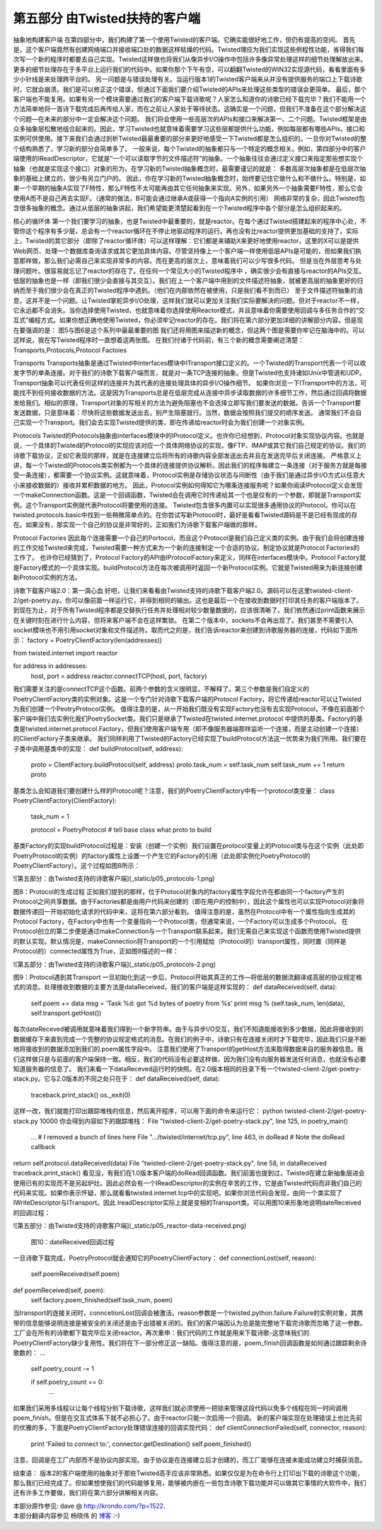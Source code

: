 ==================================
第五部分 由Twisted扶持的客户端
==================================


抽象地构建客户端
在第四部分中，我们构建了第一个使用Twisted的客户端。它确实能很好地工作，但仍有提高的空间。
首先是，这个客户端竟然有创建网络端口并接收端口处的数据这样枯燥的代码。Twisted理应为我们实现这些例程性功能，省得我们每次写一个新的程序时都要去自己实现。Twisted这样做也将我们从像异步I/O操作中包括许多像异常处理这样的细节处理解放出来。更多的细节处理存在于多平台上运行我们的代码中。如果你那个下午有空，可以翻翻Twisted的WIN32实现源代码，看看里面有多少小针线是来处理跨平台的。
另一问题是与错误处理有关。当运行版本1的Twisted客户端来从并没有提供服务的端口上下载诗歌时，它就会崩溃。我们是可以修正这个错误，但通过下面我们要介绍Twisted的APIs来处理这些类型的错误会更简单。
最后，那个客户端也不能复用。如果有另一个模块需要通过我们的客户端下载诗歌呢？人家怎么知道你的诗歌已经下载完毕？我们不能用一个方法简单地将一首诗下载完成后再传给人家，而在之前让人家处于等待状态。这确实是一个问题，但我们不准备在这个部分解决这个问题—在未来的部分中一定会解决这个问题。
我们将会使用一些高层次的APIs和接口来解决第一、二个问题。Twisted框架是由众多抽象层松散地组合起来的。因此，学习Twisted也就意味着需要学习这些层都提供什么功能，例如每层都有哪些APIs，接口和实例可供使用。接下来我们会通过剖析Twisted最最重要的部分来更好地感受一下Twisted都是怎么组织的。一旦你对Twisted的整个结构熟悉了，学习新的部分会简单多了。
一般来说，每个Twisted的抽象都只与一个特定的概念相关。例如，第四部分中的客户端使用的IReadDescriptor，它就是“一个可以读取字节的文件描述符”的抽象。一个抽象往往会通过定义接口来指定那些想实现个抽象（也就是实现这个接口）对象的形为。在学习新的Twisted抽象概念时，最需要谨记的就是：
多数高层次抽象都是在低层次抽象的基础上建立的，很少有另立门户的。
因此，你在学习新的Twisted抽象概念时，始终要记住它做什么和不做什么。特别是，如果一个早期的抽象A实现了F特性，那么F特性不太可能再由其它任何抽象来实现。另外，如果另外一个抽象需要F特性，那么它会使用A而不是自己再去实现F。（通常的做法，B可能会通过继承A或获得一个指向A实例的引用）
网络非常的复杂，因此Twisted包含很多抽象的概念。通过从低层的抽象讲起，我们希望能更清楚起看到在一个Twisted程序中各个部分是怎么组织起来的。

核心的循环体
第一个我们要学习的抽象，也是Twisted中最重要的，就是reactor。在每个通过Twisted搭建起来的程序中心处，不管你这个程序有多少层，总会有一个reactor循环在不停止地驱动程序的运行。再也没有比reactor提供更加基础的支持了。实际上，Twisted的其它部分（即除了reactor循环体）可以这样理解：它们都是来辅助X来更好地使用reactor，这里的X可以是提供Web网页、处理一个数据库查询请求或其它更加具体内容。尽管坚持像上一个客户端一样使用低层APIs是可能的，但如果我们执意那样做，那么我们必需自己来实现非常多的内容。而在更高的层次上，意味着我们可以少写很多代码。
但是当在外层思考与处理问题叶。很容易就忘记了reactor的存在了。在任何一个常见大小的Twisted程序中 ，确实很少会有直接与reactor的APIs交互。低层的抽象也是一样（即我们很少会直接与其交互）。我们在上一个客户端中用到的文件描述符抽象，就被更高层的抽象更好的归纳而至于我们很少会在真正的Twisted程序中遇到。（他们在内部依然在被使用，只是我们看不到而已）
至于文件描述符抽象的消息，这并不是一个问题。让Twisted掌舵异步I/O处理，这样我们就可以更加关注我们实际要解决的问题。但对于reactor不一样，它永远都不会消失。当你选择使用Twisted，也就意味着你选择使用Reactor模式，并且意味着你需要使用回调与多任务合作的“交互式”编程方式。如果你想正确地使用Twisted，你必须牢记reactor的存在。我们将在第六部分更加详细的讲解部分内容。但是现在要强调的是：
图5与图6是这个系列中最最重要的图
我们还将用图来描述新的概念，但这两个图是需要你牢记在脑海中的。可以这样说，我在写Twisted程序时一直想着这两张图。
在我们付诸于代码前，有三个新的概念需要阐述清楚：Transports,Protocols,Protocol Factoies

Transports
Transports抽象是通过Twisted中interfaces模块中ITransport接口定义的。一个Twisted的Transport代表一个可以收发字节的单条连接。对于我们的诗歌下载客户端而言，就是对一条TCP连接的抽象。但是Twisted也支持诸如Unix中管道和UDP。Transport抽象可以代表任何这样的连接并为其代表的连接处理具体的异步I/O操作细节。
如果你浏览一下ITransport中的方法，可能找不到任何接收数据的方法。这是因为Transports总是在低层完成从连接中异步读取数据的许多细节工作，然后通过回调将数据发给我们。相似的原理，Transport对象的写相关的方法为避免阻塞也不会选择立即写我们要发送的数据。告诉一个Transport要发送数据，只是意味着：尽快将这些数据发送出去，别产生阻塞就行。当然，数据会按照我们提交的顺序发送。
通常我们不会自己实现一个Transport。我们会去实现Twisted提供的类，即在传递给reactor时会为我们创建一个对象实例。

Protocols
Twisted的Protocols抽象由interfaces模块中的IProtocol定义。也许你已经想到，Protocol对象实现协议内容。也就是说，一个具体的Twisted的Protocol的实现应该对应一个具体网络协议的实现，像FTP、IMAP或其它我们自己规定的协议。我们的诗歌下载协议，正如它表现的那样，就是在连接建立后将所有的诗歌内容全部发送出去并且在发送完毕后关闭连接。
严格意义上讲，每一个Twisted的Protocols类实例都为一个具体的连接提供协议解析。因此我们的程序每建立一条连接（对于服务方就是每接受一条连接），都需要一个协议实例。这就意味着，Protocol实例是存储协议状态与间断性（由于我们是通过异步I/O方式以任意大小来接收数据的）接收并累积数据的地方。
因此，Protocol实例如何得知它为哪条连接服务呢？如果你阅读IProtocol定义会发现一个makeConnection函数。这是一个回调函数，Twisted会在调用它时传递给其一个也是仅有的一个参数，即就是Transport实例。这个Transport实例就代表Protocol将要使用的连接。
Twisted包含很多内置可以实现很多通用协议的Protocol。你可以在twisted.protocols.basic中找到一些稍微简单点的。在你尝试写新Protocol时，最好是看看Twisted源码是不是已经有现成的存在。如果没有，那实现一个自己的协议是非常好的，正如我们为诗歌下载客户端做的那样。

Protocol Factories
因此每个连接需要一个自己的Portocol，而且这个Protocol是我们自己定义类的实例。由于我们会将创建连接的工作交给Twisted来完成，Twisted需要一种方式来为一个新的连接制定一个合适的协议。制定协议就是Protocol Factories的 工作了。
也许你已经猜到了，Protocol Factory的API由IProtocolFactory来定义，同样在interfaces模块中。Protocol Factory就是Factory模式的一个具体实现。buildProtocol方法在每次被调用时返回一个新Protocol实例。它就是Twisted用来为新连接创建新Protocol实例的方法。

诗歌下载客户端2.0：第一滴心血
好吧，让我们来看看由Twisted支持的诗歌下载客户端2.0。源码可以在这里twisted-client-2/get-poetry.py。你可以像前面一样运行它，并得到相同的输出。这也是最后一个在接收到数据时打印其任务的客户端版本了。到现在为止，对于所有Twisted程序都是交替执行任务并处理相对较少数量数据的，应该很清晰了。我们依然通过print函数来展示在关键时刻在进行什么内容，但将来客户端不会在这样繁锁。
在第二个版本中，sockets不会再出现了。我们甚至不需要引入socket模块也不用引用socket对象和文件描述符。取而代之的是，我们告诉reactor来创建到诗歌服务器的连接，代码如下面所示：
factory = PoetryClientFactory(len(addresses))
 
from twisted.internet import reactor
 
for address in addresses:
    host, port = address
    reactor.connectTCP(host, port, factory)
我们需要关注的是connectTCP这个函数。前两个参数的含义很明显，不解释了。第三个参数是我们自定义的PoetryClientFactory类的实例对象。这是一个专门针对诗歌下载客户端的Protocol Factory，将它传递给reactor可以让Twisted为我们创建一个PeotryProtocol实例。
值得注意的是，从一开始我们既没有实现Factory也没有去实现Protocol，不像在前面那个客户端中我们去实例化我们PoetrySocket类。我们只是继承了Twisted在twisted.internet.protocol 中提供的基类。Factory的基类是twisted.internet.protocol.Factory，但我们使用客户端专用（即不像服务器端那样监听一个连接，而是主动创建一个连接）的ClientFactory子类来继承。
我们同样利用了Twisted的Factory已经实现了buildProtocol方法这一优势来为我们所用。我们要在子类中调用基类中的实现：
def buildProtocol(self, address):
    proto = ClientFactory.buildProtocol(self, address)
    proto.task_num = self.task_num
    self.task_num += 1
    return proto
基类怎么会知道我们要创建什么样的Protocol呢？注意，我们的PoetryClientFactory中有一个protocol类变量：
class PoetryClientFactory(ClientFactory):
 
    task_num = 1
 
    protocol = PoetryProtocol # tell base class what proto to build
基类Factory的实现buildProtocol过程是：安装（创建一个实例）我们设置在protocol变量上的Protocol类与在这个实例（此处即PoetryProtocol的实例）的factory属性上设置一个产生它的Factory的引用（此处即实例化PoetryProtocol的PoetryClientFactory）。这个过程如图8所示：

![第五部分：由Twisted支持的诗歌客户端](_static/p05_protocols-1.png)

图8：Protocol的生成过程
正如我们提到的那样，位于Protocol对象内的factory属性字段允许在都由同一个factory产生的Protocol之间共享数据。由于Factories都是由用户代码来创建的（即在用户的控制中），因此这个属性也可以实现Protocol对象将数据传递回一开始初始化请求的代码中来，这将在第六部分看到。
值得注意的是，虽然在Protocol中有一个属性指向生成其的Protocol Factory，在Factory中也有一个变量指向一个Protocol类，但通常来说，一个Factory可以生成多个Protocol。
在Protocol创立的第二步便是通过makeConnection与一个Transport联系起来。我们无需自己来实现这个函数而使用Twisted提供的默认实现。默认情况是，makeConnection将Transport的一个引用赋给（Protocol的）transport属性，同时置（同样是Protocol的）connected属性为True，正如图9描述的一样：

![第五部分：由Twisted支持的诗歌客户端](_static/p05_protocols-2.png)

图9：Protocol遇到其Transport
一旦初始化到这一步后，Protocol开始其真正的工作—将低层的数据流翻译成高层的协议规定格式的消息。处理接收到数据的主要方法是dataReceived，我们的客户端是这样实现的：
def dataReceived(self, data):
    self.poem += data
    msg = 'Task %d: got %d bytes of poetry from %s'
    print  msg % (self.task_num, len(data), self.transport.getHost())
每次dateReceved被调用就意味着我们得到一个新字符串。由于与异步I/O交互，我们不知道能接收到多少数据，因此将接收到的数据缓存下来直到完成一个完整的协议规定格式的消息。在我们的例子中，诗歌只有在连接关闭时才下载完毕，因此我们只是不断地将接收到的数据添加到我们的.poem属性字段中。
注意我们使用了Transport的getHost方法来取得数据来自的服务器信息。我们这样做只是与前面的客户端保持一致。相反，我们的代码没有必要这样做，因为我们没有向服务器发送任何消息，也就没有必要知道服务器的信息了。
我们来看一下dataReceved运行时的快照。在2.0版本相同的目录下有一个twisted-client-2/get-poetry-stack.py。它与2.0版本的不同之处只在于：
def dataReceived(self, data):
    traceback.print_stack()
    os._exit(0)
这样一改，我们就能打印出跟踪堆栈的信息，然后离开程序，可以用下面的命令来运行它：
python twisted-client-2/get-poetry-stack.py 10000
你会得到内容如下的跟踪堆栈：
File "twisted-client-2/get-poetry-stack.py", line 125, in
poetry_main() 
  ... # I removed a bunch of lines here 
  File ".../twisted/internet/tcp.py", line 463, in doRead # Note the doRead callback 
return self.protocol.dataReceived(data) 
File "twisted-client-2/get-poetry-stack.py", line 58, in dataReceived traceback.print_stack() 看见没，有我们在1.0版本客户端的doRead回调函数。我们前面也提到过，Twisted在建立新抽象层进会使用已有的实现而不是另起炉灶。因此必然会有一个IReadDescriptor的实例在辛苦的工作，它是由Twisted代码而非我们自己的代码来实现。如果你表示怀疑，那么就看看twisted.internet.tcp中的实现吧。如果你浏览代码会发现，由同一个类实现了IWriteDescriptor与ITransport。因此 IreadDescriptor实际上就是变相的Transport类。可以用图10来形象地说明dateReceived的回调过程： 

![第五部分：由Twisted支持的诗歌客户端](_static/p05_reactor-data-received.png)

 图10：dateReceived回调过程 
一旦诗歌下载完成，PoetryProtocol就会通知它的PooetryClientFactory： 
def connectionLost(self, reason):     
  self.poemReceived(self.poem) 
def poemReceived(self, poem):    
  self.factory.poem_finished(self.task_num, poem)
当transport的连接关闭时，conncetionLost回调会被激活。reason参数是一个twisted.python.failure.Failure的实例对象，其携带的信息能够说明连接是被安全的关闭还是由于出错被关闭的。我们的客户端因认为总是能完整地下载完诗歌而忽略了这一参数。
工厂会在所有的诗歌都下载完毕后关闭reactor。再次重申：我们代码的工作就是用来下载诗歌-这意味我们的PoetryClientFactory缺少复用性。我们将在下一部分修正这一缺陷。值得注意的是，poem_finish回调函数是如何通过跟踪剩余诗歌数的：
...
    self.poetry_count -= 1
 
    if self.poetry_count == 0:
        …
如果我们采用多线程以让每个线程分别下载诗歌，这样我们就必须使用一把锁来管理这段代码以免多个线程在同一时间调用poem_finish。但是在交互式体系下就不必担心了。由于reactor只能一次启用一个回调。
新的客户端实现在处理错误上也比先前的优雅的多，下面是PoetryClientFactory处理错误连接的回调实现代码：
def clientConnectionFailed(self, connector, reason):
    print 'Failed to connect to:', connector.getDestination()
    self.poem_finished()
注意，回调是在工厂内部而不是协议内部实现。由于协议是在连接建立后才创建的，而工厂能够在连接未能成功建立时捕获消息。


结束语：
版本2的客户端使用的抽象对于那些Twisted高手应该非常熟悉。如果仅仅是为在命令行上打印出下载的诗歌这个功能，那么我们已经完成了。但如果想使我们的代码能够复用，能够被内嵌在一些包含诗歌下载功能并可以做其它事情的大软件中，我们还有许多工作要做，我们将在第六部分讲解相关内容。


| 本部分原作参见: dave @ `<http://krondo.com/?p=1522>`_.
| 本部分翻译内容参见 ``杨晓伟`` 的 `博客 <http://blog.sina.com.cn/s/blog_704b6af70100q2ac.html>`_ :-)
